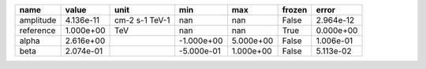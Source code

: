 ========= ========= ============== ========== ========= ====== =========
     name     value           unit        min       max frozen     error
========= ========= ============== ========== ========= ====== =========
amplitude 4.136e-11 cm-2 s-1 TeV-1        nan       nan  False 2.964e-12
reference 1.000e+00            TeV        nan       nan   True 0.000e+00
    alpha 2.616e+00                -1.000e+00 5.000e+00  False 1.006e-01
     beta 2.074e-01                -5.000e-01 1.000e+00  False 5.113e-02
========= ========= ============== ========== ========= ====== =========
